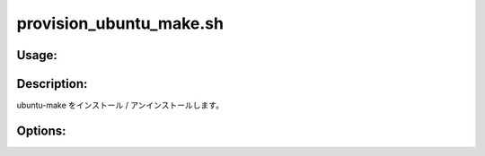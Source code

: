provision_ubuntu_make.sh
========================

Usage:
------

.. productionlist::
   provision_ubuntu_make.sh: provision_ubuntu_make.sh [-i] [-u] [-h]

.. program:: provision_ubuntu_make.sh

Description:
------------

ubuntu-make をインストール / アンインストールします。

Options:
--------

.. option:: -i 

   ubuntu-make をインストールします。

.. option:: -u 

   ubuntu-make をアンインストールします。

.. option:: -h 

   ヘルプを表示します。
